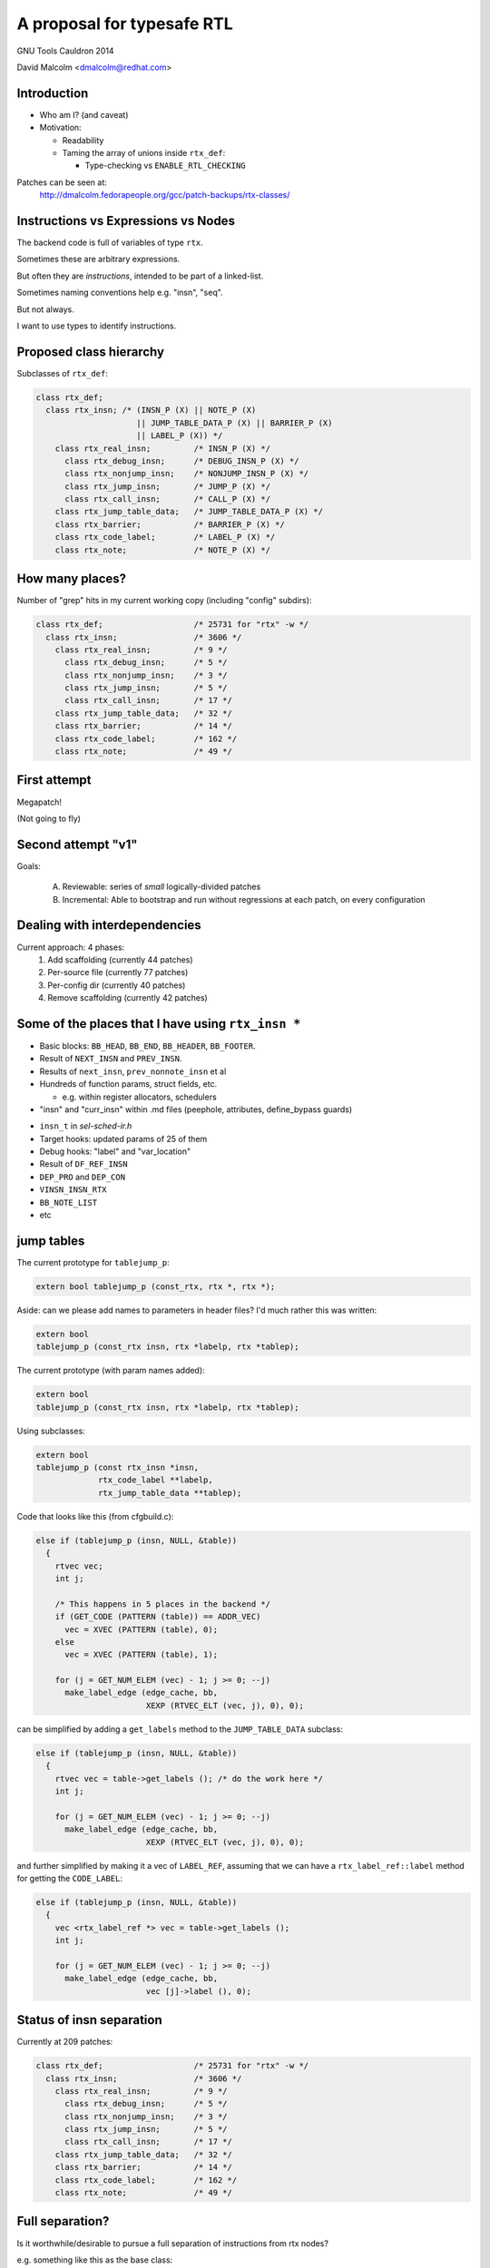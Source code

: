 ===========================
A proposal for typesafe RTL
===========================

GNU Tools Cauldron 2014

David Malcolm <dmalcolm@redhat.com>

.. Typesafe RTL talk Sunday 2014-07-20 12.45->1.30

.. Abstract: The backend code's ENABLE_RTL_CHECKING ensures that only valid
   combinations of RTL are constructed, but this option is painfully slow to
   use, so AFAIK very few people with it, and only when close to release time.

   I'll talk about an approach I've been experimenting with in which the RTL
   codes are expressed in a simple way in the C++ type-system, so that this
   checking can be done when the compiler is built, rather than at run-time,
   allowing the checking to be on for all developers, throughout the
   development cycle.  As a further benefit, I believe it makes the backend
   code significantly more readable.


Introduction
============

* Who am I?  (and caveat)

* Motivation:

  * Readability

  * Taming the array of unions inside ``rtx_def``:

    * Type-checking vs ``ENABLE_RTL_CHECKING``

Patches can be seen at:
  http://dmalcolm.fedorapeople.org/gcc/patch-backups/rtx-classes/


Instructions vs Expressions vs Nodes
====================================

The backend code is full of variables of type ``rtx``.

Sometimes these are arbitrary expressions.

But often they are *instructions*, intended to be part
of a linked-list.

Sometimes naming conventions help e.g. "insn", "seq".

But not always.

I want to use types to identify instructions.


Proposed class hierarchy
========================

Subclasses of ``rtx_def``:

.. code-block:: c++

  class rtx_def;
    class rtx_insn; /* (INSN_P (X) || NOTE_P (X)
                       || JUMP_TABLE_DATA_P (X) || BARRIER_P (X)
                       || LABEL_P (X)) */
      class rtx_real_insn;         /* INSN_P (X) */
        class rtx_debug_insn;      /* DEBUG_INSN_P (X) */
        class rtx_nonjump_insn;    /* NONJUMP_INSN_P (X) */
        class rtx_jump_insn;       /* JUMP_P (X) */
        class rtx_call_insn;       /* CALL_P (X) */
      class rtx_jump_table_data;   /* JUMP_TABLE_DATA_P (X) */
      class rtx_barrier;           /* BARRIER_P (X) */
      class rtx_code_label;        /* LABEL_P (X) */
      class rtx_note;              /* NOTE_P (X) */


How many places?
================
Number of "grep" hits in my current working copy
(including "config" subdirs):

.. code-block:: c++

  class rtx_def;                   /* 25731 for "rtx" -w */
    class rtx_insn;                /* 3606 */
      class rtx_real_insn;         /* 9 */
        class rtx_debug_insn;      /* 5 */
        class rtx_nonjump_insn;    /* 3 */
        class rtx_jump_insn;       /* 5 */
        class rtx_call_insn;       /* 17 */
      class rtx_jump_table_data;   /* 32 */
      class rtx_barrier;           /* 14 */
      class rtx_code_label;        /* 162 */
      class rtx_note;              /* 49 */


First attempt
=============

Megapatch!

(Not going to fly)


Second attempt "v1"
===================

Goals:

  (A) Reviewable: series of *small* logically-divided patches

  (B) Incremental: Able to bootstrap and run without regressions at each
      patch, on every configuration

.. rst-class:: build

  * I managed (A), kind-of (though I didn't write ChangeLogs)

  * I didn't manage (B):

    * built and regrtested OK on x86_64

    * ...but only builds on 70 configurations out of ~200


Dealing with interdependencies
==============================

Current approach: 4 phases:
  1) Add scaffolding (currently 44 patches)
  2) Per-source file (currently 77 patches)
  3) Per-config dir (currently 40 patches)
  4) Remove scaffolding (currently 42 patches)


Some of the places that I have using ``rtx_insn *``
===================================================
* Basic blocks: ``BB_HEAD``, ``BB_END``, ``BB_HEADER``, ``BB_FOOTER``.
* Result of ``NEXT_INSN`` and ``PREV_INSN``.
* Results of ``next_insn``, ``prev_nonnote_insn`` et al
* Hundreds of function params, struct fields, etc.

  * e.g. within register allocators, schedulers

* "insn" and "curr_insn" within .md files (peephole, attributes,
  define_bypass guards)

.. nextslide::
   :increment:

* ``insn_t`` in `sel-sched-ir.h`
* Target hooks: updated params of 25 of them
* Debug hooks: "label" and "var_location"
* Result of ``DF_REF_INSN``
* ``DEP_PRO`` and ``DEP_CON``
* ``VINSN_INSN_RTX``
* ``BB_NOTE_LIST``
* etc

jump tables
===========

The current prototype for ``tablejump_p``:

.. code-block:: c++

   extern bool tablejump_p (const_rtx, rtx *, rtx *);

Aside: can we please add names to parameters in header files?
I'd much rather this was written:

.. code-block:: c++

   extern bool
   tablejump_p (const_rtx insn, rtx *labelp, rtx *tablep);


.. nextslide::
   :increment:

The current prototype (with param names added):

.. code-block:: c++

   extern bool
   tablejump_p (const_rtx insn, rtx *labelp, rtx *tablep);

Using subclasses:

.. code-block:: c++

   extern bool
   tablejump_p (const rtx_insn *insn,
                rtx_code_label **labelp,
                rtx_jump_table_data **tablep);

.. nextslide::
   :increment:

Code that looks like this (from cfgbuild.c):

.. code-block:: c++

     else if (tablejump_p (insn, NULL, &table))
       {
         rtvec vec;
         int j;

         /* This happens in 5 places in the backend */
         if (GET_CODE (PATTERN (table)) == ADDR_VEC)
           vec = XVEC (PATTERN (table), 0);
         else
           vec = XVEC (PATTERN (table), 1);

         for (j = GET_NUM_ELEM (vec) - 1; j >= 0; --j)
           make_label_edge (edge_cache, bb,
                            XEXP (RTVEC_ELT (vec, j), 0), 0);


.. nextslide::
   :increment:

can be simplified by adding a ``get_labels`` method to the
``JUMP_TABLE_DATA`` subclass:

.. code-block:: c++

    else if (tablejump_p (insn, NULL, &table))
      {
        rtvec vec = table->get_labels (); /* do the work here */
        int j;

        for (j = GET_NUM_ELEM (vec) - 1; j >= 0; --j)
          make_label_edge (edge_cache, bb,
                           XEXP (RTVEC_ELT (vec, j), 0), 0);


.. nextslide::
   :increment:

and further simplified by making it a vec of ``LABEL_REF``, assuming that we
can have a ``rtx_label_ref::label`` method for getting the ``CODE_LABEL``:

.. code-block:: c++

    else if (tablejump_p (insn, NULL, &table))
      {
        vec <rtx_label_ref *> vec = table->get_labels ();
        int j;

        for (j = GET_NUM_ELEM (vec) - 1; j >= 0; --j)
          make_label_edge (edge_cache, bb,
                           vec [j]->label (), 0);


Status of insn separation
=========================
Currently at 209 patches:

.. code-block:: c++

  class rtx_def;                   /* 25731 for "rtx" -w */
    class rtx_insn;                /* 3606 */
      class rtx_real_insn;         /* 9 */
        class rtx_debug_insn;      /* 5 */
        class rtx_nonjump_insn;    /* 3 */
        class rtx_jump_insn;       /* 5 */
        class rtx_call_insn;       /* 17 */
      class rtx_jump_table_data;   /* 32 */
      class rtx_barrier;           /* 14 */
      class rtx_code_label;        /* 162 */
      class rtx_note;              /* 49 */


Full separation?
================
Is it worthwhile/desirable to pursue a full separation of instructions
from rtx nodes?

e.g. something like this as the base class:

.. code-block:: c++

  class rtx_insn /* we can bikeshed over the name */
  {
  public:
    rtx_insn *m_prev;
    rtx_insn *m_next;
    int m_uid;
  };

  #define PREV_INSN(INSN) ((INSN)->m_prev)
  #define NEXT_INSN(INSN) ((INSN)->m_next)
  #define INSN_UID(INSN)  ((INSN)->m_uid)
    /* or we could convert them to functions returning
       references, I guess */

.. nextslide::
   :increment:

Tricky - what about:
  * params of every ``PREV_INSN``, ``NEXT_INSN``, ``INSN_UID``
  * ``PATTERN(INSN)``
  * ``BLOCK_FOR_INSN(INSN)``
  * etc


NULL_RTX
========

We have:

.. code-block:: c++

  #define NULL_RTX (rtx) 0

Do we want a ``NULL_INSN``?

Where do we draw the line?

(NULL_CODE_LABEL, NULL_JUMP_TABLE_DATA etc???)


Other classes:
==============
  * EXPR_LIST
  * INSN_LIST
  * SEQUENCE
  * SET (and single_set)??
  * PARALLEL?
      .. perhaps a "rtx_compound" parent class for both SEQUENCE and
         PARALLEL? see var-tracking.c: insn_stack_adjust_offset_pre_post

"Phase 5" of my patch kit

EXPR_LIST
=========

From reload1.c: set_initial_label_offsets:

.. code-block:: c++

  for (x = forced_labels; x; x = XEXP (x, 1))
    if (XEXP (x, 0))
      set_label_offsets (XEXP (x, 0), NULL_RTX, 1);

  for (x = nonlocal_goto_handler_labels; x; x = XEXP (x, 1))
    if (XEXP (x, 0))
      set_label_offsets (XEXP (x, 0), NULL_RTX, 1);

.. nextslide::
   :increment:

Using subclasses:

.. code-block:: c++

  for (rtx_expr_list *x = forced_labels; x; x = x->next ())
    if (x->element ())
      set_label_offsets (x->element (), NULL, 1);

  for (rtx_expr_list *x = nonlocal_goto_handler_labels; x; x = x->next ())
    if (x->element ())
      set_label_offsets (x->element (), NULL, 1);

INSN_LIST
=========

e.g. in sched-int.h struct deps_desc::

     /* A list of the last function calls we have seen.  We use a list to
        represent last function calls from multiple predecessor blocks.
        Used to prevent register lifetimes from expanding unnecessarily.  */
  -  rtx last_function_call;
  +  rtx_insn_list *last_function_call;

(9 of these in this struct)

SEQUENCE
========

From resource.c:find_dead_or_set_registers:

.. code-block:: c++

      for (i = 1; i < XVECLEN (PATTERN (insn), 0); i++)
        INSN_FROM_TARGET_P (XVECEXP (PATTERN (insn), 0, i))
          = ! INSN_FROM_TARGET_P (XVECEXP (PATTERN (insn), 0, i));

Can be rewritten as:

.. code-block:: c++

      rtx_sequence *seq = as_a <rtx_sequence *> (PATTERN (insn));
      for (i = 1; i < seq->len (); i++)
        INSN_FROM_TARGET_P (seq->element (i))
          = ! INSN_FROM_TARGET_P (seq->element (i));

Difficulties
============

Using a single "tmp" local for multiple things:

.. code-block:: c++

  rtx tmp;

Or reusing a local for both a pattern and an insn e.g.:

.. code-block:: c++

  /* Emit a debug bind insn before the insn in which
    reg dies.  */
  bind = gen_rtx_VAR_LOCATION (GET_MODE (SET_DEST (set)),
                               DEBUG_EXPR_TREE_DECL (dval),
                               SET_SRC (set),
                               VAR_INIT_STATUS_INITIALIZED);
  count_reg_usage (bind, counts + nreg, NULL_RTX, 1);

  bind = emit_debug_insn_before (bind, insn);
  df_insn_rescan (bind);

.. from cse.c:delete_trivially_dead_insns

.. nextslide::
   :increment:

We can fix the above by splitting local "bind" into:

  * an ``rtx`` for the ``VAR_LOCATION`` and

  * an ``rtx_insn *`` for the ``DEBUG_INSN``

.. code-block:: c++

  bind_var_loc = gen_rtx_VAR_LOCATION (GET_MODE (SET_DEST (set)),
                                       DEBUG_EXPR_TREE_DECL (dval),
                                       SET_SRC (set),
                                       VAR_INIT_STATUS_INITIALIZED);
  count_reg_usage (bind_var_loc, counts + nreg, NULL_RTX, 1);

  bind_insn = emit_debug_insn_before (bind_var_loc, insn);
  df_insn_rescan (bind_insn);


Taking it further?
==================
Adding classes per ``DEF_RTL_EXPR``?

* Converting operands to actual fields, with types
* Converting e.g. ``XINT(RTX, N)`` to lookup of ``m_fieldN``

This would give us the equivalent of today's ``ENABLE_RTL_CHECKING``
with no compile-time cost.

But very invasive.

.. nextslide::
   :increment:

e.g. introducing named accessors as well as types for operands
of ``DEF_RTL_EXPR``

Kind of silly with e.g. ``RTX_BIN_ARITH``?


Summary
=======

* I think a ``rtx_insn`` subclass of ``rtx_def`` is a "sweet spot" of

  * big gain in type-safety, readability

  * not too big an unheaval

* I want to get this into trunk for stage 1 of 4.10/5.0 after 4.9.1
  is released.

* I'd like to also add classes for ``EXPR_LIST``, ``INSN_LIST``,
  ``SEQUENCE``.


Questions & Discusssion
=======================

Thanks for listening!


.. These slides built using http://hieroglyph.io


.. Notes:

    the mn10300 thing

    other insn subclasses

      maybe "struct deps_desc" in sched-int.h???
      (perhaps use for CALL_INSN_FUNCTION_USAGE?)
    etc... any others?
      maybe SET (and single_set)??
      maybe PARALLEL?  (perhaps a "rtx_compound" parent class for
        both SEQUENCE and PARALLEL? see
        var-tracking.c: insn_stack_adjust_offset_pre_post)
      see my TODO.txt class hierarchy:
        e.g. unary ops/binary ops??
      maybe INT_LIST ??????
    generate rtl.def from a meta.md; names and types for attributes as an alternate access strategy?
      what was Oleg's suggestion?

    NULL_RTX vs NULL.  Do we want NULL_INSN, NULL_INSN_LIST, NULL_EXPR_LIST etc?

    I apologize in advance to the arc port maintainer (Note to self: Joern Rennecke)

    From gcc/config/arc.c:arc_reorg (with line numbers):
    5769      if (GET_CODE (insn) == JUMP_INSN
    5770          && recog_memoized (insn) == CODE_FOR_doloop_end_i)
    5771        {
    5772           rtx top_label = (XEXP (XEXP (SET_SRC (XVECEXP (PATTERN (insn), 0, 0)), 1), 0));

    Quick quiz: what does line 5772 do?

      rtx top_label = (XEXP (XEXP (SET_SRC (XVECEXP (PATTERN (insn), 0, 0)), 1), 0));

    Adding gratuitious indentation to show structure:

      rtx top_label = (XEXP (XEXP (SET_SRC (XVECEXP (PATTERN (insn),
                                                     0,
                                                     0)
                                            ),
                                   1),
                             0)
                       );

    This could be rewritten with locals as:

      rtx pattern = PATTERN (insn);
      rtx pattern_elem0 = XVECEXP (pattern, 0, 0);
      rtx set_src_pattern_elem0 = SET_SRC (pattern_elem0);
      rtx set_src_pattern_elem0_1 = XEXP (set_src_pattern_elem0, 1);
      rtx top_label = (XEXP (set_src_pattern_elem0_1, 0));

    TODO: it's not clear to me what this actually is doing.

